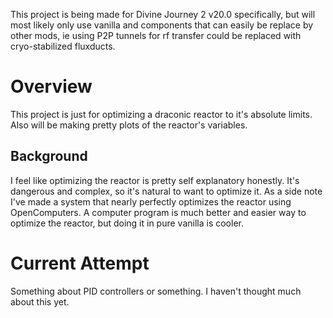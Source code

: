 This project is being made for Divine Journey 2 v20.0 specifically, but will
most likely only use vanilla and components that can easily be replace by other
mods, ie using P2P tunnels for rf transfer could be replaced with
cryo-stabilized fluxducts.

* Overview
This project is just for optimizing a draconic reactor to it's absolute
limits. Also will be making pretty plots of the reactor's variables.

** Background
I feel like optimizing the reactor is pretty self explanatory honestly. It's
dangerous and complex, so it's natural to want to optimize it. As a side note
I've made a system that nearly perfectly optimizes the reactor using
OpenComputers. A computer program is much better and easier way to optimize the
reactor, but doing it in pure vanilla is cooler.

* Current Attempt
Something about PID controllers or something. I haven't thought much about this
yet.
